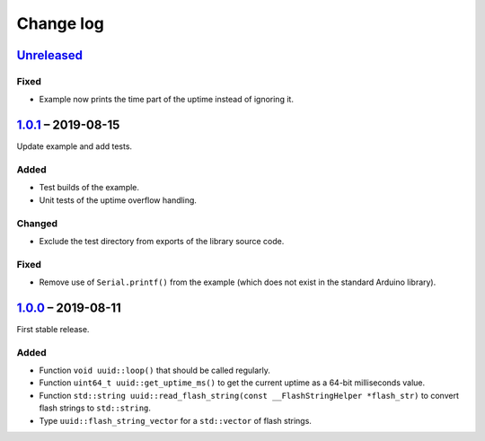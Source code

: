 Change log
==========

Unreleased_
-----------

Fixed
~~~~~

* Example now prints the time part of the uptime instead of ignoring it.

1.0.1_ |--| 2019-08-15
----------------------

Update example and add tests.

Added
~~~~~

* Test builds of the example.
* Unit tests of the uptime overflow handling.

Changed
~~~~~~~

* Exclude the test directory from exports of the library source code.

Fixed
~~~~~

* Remove use of ``Serial.printf()`` from the example (which does not
  exist in the standard Arduino library).

1.0.0_ |--| 2019-08-11
----------------------

First stable release.

Added
~~~~~

* Function ``void uuid::loop()`` that should be called regularly.
* Function ``uint64_t uuid::get_uptime_ms()`` to get the current uptime
  as a 64-bit milliseconds value.
* Function ``std::string uuid::read_flash_string(const __FlashStringHelper *flash_str)``
  to convert flash strings to ``std::string``.
* Type ``uuid::flash_string_vector`` for a ``std::vector`` of flash strings.

.. |--| unicode:: U+2013 .. EN DASH

.. _Unreleased: https://github.com/nomis/mcu-uuid-common/compare/1.0.1...HEAD
.. _1.0.1: https://github.com/nomis/mcu-uuid-common/compare/1.0.0...1.0.1
.. _1.0.0: https://github.com/nomis/mcu-uuid-common/commits/1.0.0
